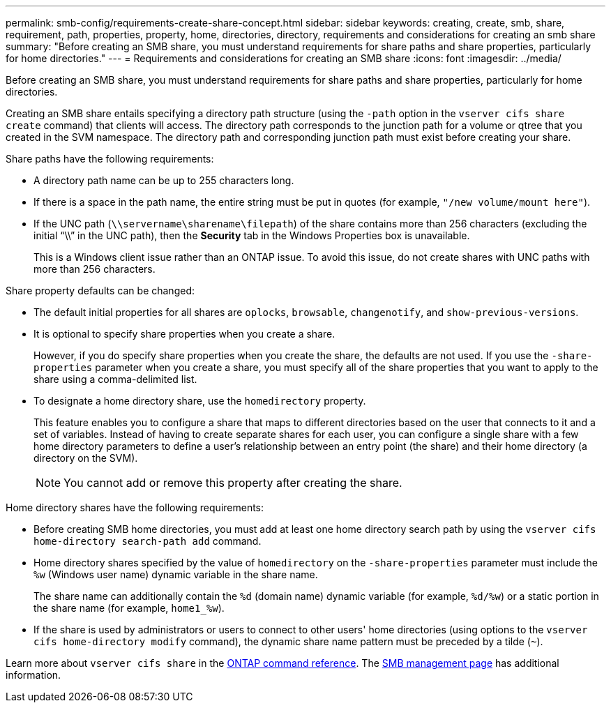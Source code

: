 ---
permalink: smb-config/requirements-create-share-concept.html
sidebar: sidebar
keywords: creating, create, smb, share, requirement, path, properties, property, home, directories, directory, requirements and considerations for creating an smb share
summary: "Before creating an SMB share, you must understand requirements for share paths and share properties, particularly for home directories."
---
= Requirements and considerations for creating an SMB share
:icons: font
:imagesdir: ../media/

[.lead]
Before creating an SMB share, you must understand requirements for share paths and share properties, particularly for home directories.

Creating an SMB share entails specifying a directory path structure (using the `-path` option in the `vserver cifs share create` command) that clients will access. The directory path corresponds to the junction path for a volume or qtree that you created in the SVM namespace. The directory path and corresponding junction path must exist before creating your share.

Share paths have the following requirements:

* A directory path name can be up to 255 characters long.
* If there is a space in the path name, the entire string must be put in quotes (for example, `"/new volume/mount here"`).
* If the UNC path (`\\servername\sharename\filepath`) of the share contains more than 256 characters (excluding the initial "`\\`" in the UNC path), then the *Security* tab in the Windows Properties box is unavailable.
+
This is a Windows client issue rather than an ONTAP issue. To avoid this issue, do not create shares with UNC paths with more than 256 characters.

Share property defaults can be changed:

* The default initial properties for all shares are `oplocks`, `browsable`, `changenotify`, and `show-previous-versions`.
* It is optional to specify share properties when you create a share.
+
However, if you do specify share properties when you create the share, the defaults are not used. If you use the `-share-properties` parameter when you create a share, you must specify all of the share properties that you want to apply to the share using a comma-delimited list.

* To designate a home directory share, use the `homedirectory` property.
+
This feature enables you to configure a share that maps to different directories based on the user that connects to it and a set of variables. Instead of having to create separate shares for each user, you can configure a single share with a few home directory parameters to define a user's relationship between an entry point (the share) and their home directory (a directory on the SVM).
+
[NOTE]
====
You cannot add or remove this property after creating the share.
====

Home directory shares have the following requirements:

* Before creating SMB home directories, you must add at least one home directory search path by using the `vserver cifs home-directory search-path add` command.
* Home directory shares specified by the value of `homedirectory` on the `-share-properties` parameter must include the `%w` (Windows user name) dynamic variable in the share name.
+
The share name can additionally contain the `%d` (domain name) dynamic variable (for example, `%d/%w`) or a static portion in the share name (for example, `home1_%w`).

* If the share is used by administrators or users to connect to other users' home directories (using options to the `vserver cifs home-directory modify` command), the dynamic share name pattern must be preceded by a tilde (`~`).

Learn more about `vserver cifs share` in the link:https://docs.netapp.com/us-en/ontap-cli/search.html?q=vserver+cifs+share[ONTAP command reference^]. The link:../smb-admin/index.html[SMB management page] has additional information.


// 2025 Feb 17, ONTAPDOC-2758